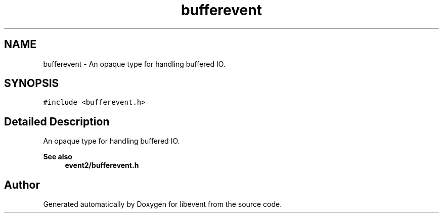 .TH "bufferevent" 3 "Mon Sep 30 2019" "libevent" \" -*- nroff -*-
.ad l
.nh
.SH NAME
bufferevent \- An opaque type for handling buffered IO\&.  

.SH SYNOPSIS
.br
.PP
.PP
\fC#include <bufferevent\&.h>\fP
.SH "Detailed Description"
.PP 
An opaque type for handling buffered IO\&. 


.PP
\fBSee also\fP
.RS 4
\fBevent2/bufferevent\&.h\fP 
.RE
.PP


.SH "Author"
.PP 
Generated automatically by Doxygen for libevent from the source code\&.
